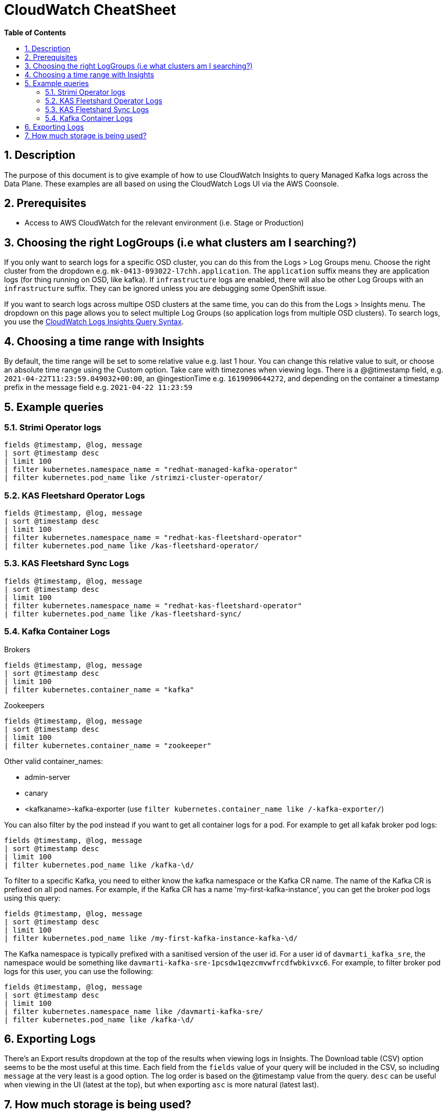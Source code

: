 // begin header
ifdef::env-github[]
:tip-caption: :bulb:
:note-caption: :information_source:
:important-caption: :heavy_exclamation_mark:
:caution-caption: :fire:
:warning-caption: :warning:
endif::[]
:numbered:
:toc: macro
:toc-title: pass:[<b>Table of Contents</b>]
// end header
= CloudWatch CheatSheet

toc::[]

== Description

The purpose of this document is to give example of how to use CloudWatch Insights to query Managed Kafka logs across the Data Plane.
These examples are all based on using the CloudWatch Logs UI via the AWS Coonsole.

== Prerequisites

* Access to AWS CloudWatch for the relevant environment (i.e. Stage or Production)

== Choosing the right LogGroups (i.e what clusters am I searching?)

If you only want to search logs for a specific OSD cluster, you can do this from the Logs > Log Groups menu.
Choose the right cluster from the dropdown e.g. `mk-0413-093022-l7chh.application`.
The `application` suffix means they are application logs (for thing running on OSD, like kafka).
If `infrastructure` logs are enabled, there will also be other Log Groups with an `infrastructure` suffix.
They can be ignored unless you are debugging some OpenShift issue.

If you want to search logs across multipe OSD clusters at the same time, you can do this from the Logs > Insights menu.
The dropdown on this page allows you to select multiple Log Groups (so application logs from multiple OSD clusters).
To search logs, you use the https://docs.aws.amazon.com/AmazonCloudWatch/latest/logs/CWL_QuerySyntax.html[CloudWatch Logs Insights Query Syntax].

== Choosing a time range with Insights

By default, the time range will be set to some relative value e.g. last 1 hour.
You can change this relative value to suit, or choose an absolute time range using the Custom option.
Take care with timezones when viewing logs.
There is a @@timestamp field, e.g. `2021-04-22T11:23:59.049032+00:00`, an @ingestionTime e.g. `1619090644272`, and depending on the container a timestamp prefix in the message field e.g. `2021-04-22 11:23:59`

== Example queries

=== Strimi Operator logs

....
fields @timestamp, @log, message
| sort @timestamp desc
| limit 100
| filter kubernetes.namespace_name = "redhat-managed-kafka-operator"
| filter kubernetes.pod_name like /strimzi-cluster-operator/
....

=== KAS Fleetshard Operator Logs

....
fields @timestamp, @log, message
| sort @timestamp desc
| limit 100
| filter kubernetes.namespace_name = "redhat-kas-fleetshard-operator"
| filter kubernetes.pod_name like /kas-fleetshard-operator/
....

=== KAS Fleetshard Sync Logs

....
fields @timestamp, @log, message
| sort @timestamp desc
| limit 100
| filter kubernetes.namespace_name = "redhat-kas-fleetshard-operator"
| filter kubernetes.pod_name like /kas-fleetshard-sync/
....

=== Kafka Container Logs

Brokers
....
fields @timestamp, @log, message
| sort @timestamp desc
| limit 100
| filter kubernetes.container_name = "kafka"
....

Zookeepers
....
fields @timestamp, @log, message
| sort @timestamp desc
| limit 100
| filter kubernetes.container_name = "zookeeper"
....

Other valid container_names:

* admin-server
* canary
* <kafkaname>-kafka-exporter (use `filter kubernetes.container_name like /-kafka-exporter/`)

You can also filter by the pod instead if you want to get all container logs for a pod.
For example to get all kafak broker pod logs:

....
fields @timestamp, @log, message
| sort @timestamp desc
| limit 100
| filter kubernetes.pod_name like /kafka-\d/
....

To filter to a specific Kafka, you need to either know the kafka namespace or the Kafka CR name.
The name of the Kafka CR is prefixed on all pod names.
For example, if the Kafka CR has a name 'my-first-kafka-instance',
you can get the broker pod logs using this query:

....
fields @timestamp, @log, message
| sort @timestamp desc
| limit 100
| filter kubernetes.pod_name like /my-first-kafka-instance-kafka-\d/
....

The Kafka namespace is typically prefixed with a sanitised version of the user id.
For a user id of `davmarti_kafka_sre`, the namespace would be something like `davmarti-kafka-sre-1pcsdw1qezcmvwfrcdfwbkivxc6`.
For example, to filter broker pod logs for this user, you can use the following:

....
fields @timestamp, @log, message
| sort @timestamp desc
| limit 100
| filter kubernetes.namespace_name like /davmarti-kafka-sre/
| filter kubernetes.pod_name like /kafka-\d/
....

== Exporting Logs

There's an Export results dropdown at the top of the results when viewing logs in Insights.
The Download table (CSV) option seems to be the most useful at this time.
Each field from the `fields` value of your query will be included in the CSV, so including `message` at the very least is a good option.
The log order is based on the @timestamp value from the query. `desc` can be useful when viewing in the UI (latest at the top), but when exporting `asc` is more natural (latest last).

== How much storage is being used?

The Resolution steps in https://aws.amazon.com/premiumsupport/knowledge-center/cloudwatch-logs-bill-increase/ show how to get the storage used for a specific Log Group